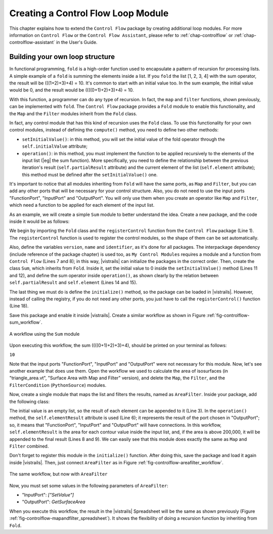 .. _chap-controlflowdev:

***********************************
Creating a Control Flow Loop Module
***********************************

This chapter explains how to extend the ``Control Flow`` package by creating additional loop modules. For more information on ``Control Flow`` or the ``Control Flow Assistant``, please refer to :ref:`chap-controlflow` or :ref:`chap-controlflow-assistant` in the User's Guide.

Building your own loop structure
================================

In functional programming, ``fold`` is a high-order function used to
encapsulate a pattern of recursion for processing lists. A simple example of a
``fold`` is summing the elements inside a list. If you ``fold`` the
list [1, 2, 3, 4] with the sum operator, the result will be (((1+2)+3)+4) = 10. It's
common to start with an initial value too. In the sum example, the initial value
would be 0, and the result would be ((((0+1)+2)+3)+4) = 10.

With this function, a programmer can do any type of recursion. In fact, the
``map`` and ``filter`` functions, shown previously, can be implemented
with ``fold``. The ``Control Flow`` package provides a ``Fold``
module to enable this functionality, and the ``Map`` and the ``Filter``
modules inherit from the ``Fold`` class.

In fact, any control module that has this kind of recursion uses the ``Fold``
class. To use this functionality for your own control modules, instead of defining
the ``compute()`` method, you need to define two other methods:

* ``setInitialValue()``: in this method, you will set the initial value of the fold operator through the ``self.initialValue`` attribute; 
* ``operation()``: in this method, you must implement the function to be applied recursively to the elements of the input list (|eg| the sum function). More specifically, you need to define the relationship between the previous iteration's result (``self.partialResult`` attribute) and the current element of the list (``self.element`` attribute); this method must be defined after the ``setInitialValue()`` one.

It's important to notice that all modules inheriting from ``Fold`` will have
the same ports, as ``Map`` and ``Filter``, but you can add any other
ports that will be necessary for your control structure. Also, you do not need to use
the input ports "FunctionPort", "InputPort" and
"OutputPort". You will only use them when you create an operator like
``Map`` and ``Filter``, which need a function to be applied for each
element of the input list.

As an example, we will create a simple ``Sum`` module to better understand the
idea. Create a new package, and the code inside it would be as follows:

.. role:: red

.. code-block:: python
   :linenos:
  
   from controlflow import Fold, registerControl

   version = "0.1"
   name = "My Control Modules"
   identifier = "org.vistrails.my_control_modules"

   def package_dependencies():
       return ["org.vistrails.vistrails.control_flow"]

   class Sum(Fold):
       def setInitialValue(self):
           self.initialValue = 0

       def operation(self):
           self.partialResult += self.element

   def initialize(*args,**keywords):
       registerControl(Sum)

.. highlight:: python
   :linenothreshold: 1

.. .. parsed-literal::

   :red:`from controlflow import Fold, registerControl`

   version = "0.1"
   name = "My Control Modules"
   identifier = "org.vistrails.my_control_modules"

   :red:`def package_dependencies():`
       :red:`return ["org.vistrails.vistrails.control_flow"]`

   class Sum(:red:`Fold`):
       :red:`def setInitialValue(self):`
           :red:`self.initialValue = 0`

       :red:`def operation(self):`
           :red:`self.partialResult += self.element`

   def initialize(\*args,**keywords):
       :red:`registerControl(Sum)`

We begin by importing the ``Fold`` class and the ``registerControl``
function from the ``Control Flow`` package (Line 1).
The ``registerControl`` function is used to register the control modules, so
the shape of them can be set automatically.

Also, define the variables ``version``, ``name`` and
``identifier``, as it's done for all
packages. The interpackage dependency (include reference of the package chapter) is
used too, as ``My Control Modules`` requires a module and a function from
``Control Flow`` (Lines 7 and 8); in
this way, |vistrails| can initialize the packages in the correct order. Then, create
the class ``Sum``, which inherits from ``Fold``. Inside it, set the
initial value to 0 inside the ``setInitialValue()`` method
(Lines 11 and 12), and define the sum operator
inside ``operation()``, as shown clearly by the relation between
``self.partialResult`` and ``self.element``
(Lines 14 and 15).

The last thing we must do is define the ``initialize()`` method, so the
package can be loaded in |vistrails|. However, instead of calling the registry, if you
do not need any other ports, you just have to call the ``registerControl()``
function (Line 18).

Save this package and enable it inside |vistrails|. Create a similar workflow as shown
in Figure :ref:`fig-controlflow-sum_workflow`.

.. _fig-controlflow-sum_workflow:

.. figure:: figures/controlflow/Sum_Workflow.png
   :align: center
   :width: 100%

   A workflow using the ``Sum`` module

Upon executing this workflow, the sum ((((0+1)+2)+3)+4), should be printed on your
terminal as follows:

``10``

Note that the input ports "FunctionPort", "InputPort" and
"OutputPort" were not necessary for this module. Now, let's see another
example that does use them. Open the workflow we used to calculate the area of
isosurfaces (in "triangle_area.vt", "Surface Area with Map
and Filter" version), and delete the ``Map``, the ``Filter``, and the
``FilterCondition`` (``PythonSource``) modules.

Now, create a single module that maps the list and filters the results, named as
``AreaFilter``. Inside your package, add the following class:

.. code-block:: python
   :linenos:

   class AreaFilter(Fold):
       def setInitialValue(self):
           self.initialValue = []

       def operation(self):
           area = self.elementResult

           if area>200000:
               self.partialResult.append(area)

.. .. parsed-literal::

   class AreaFilter(:red:`Fold`):
       :red:`def setInitialValue(self):`
       .. _ref-areafilter-config1:

           :red:`self.initialValue = []`

       :red:`def operation(self):`
           :red:`area = self.elementResult`\label{ref:areafilter:config2}

           :red:`if area>200000:`\label{ref:areafilter:config3}
               :red:`self.partialResult.append(area)`\label{ref:areafilter:config4}

The initial value is an empty list, so the result of each element can be appended to
it (Line 3). In the ``operation()`` method, the
``self.elementResult`` attribute is used (Line 6);
it represents the result of the port chosen in "OutputPort"; so, it means
that "FunctionPort", "InputPort" and "OutputPort" will have
connections. In this workflow, ``self.elementResult`` is the area for each
contour value inside the input list, and, if the area is above 200,000, it will be
appended to the final result (Lines 8 and 9). We can easily see that this module does exactly
the same as ``Map`` and ``Filter`` combined.

Don't forget to register this module in the ``initialize()`` function. After
doing this, save the package and load it again inside |vistrails|. Then, just connect
``AreaFilter`` as in Figure :ref:`fig-controlflow-areafilter_workflow`.

.. _fig-controlflow-areafilter_workflow:

.. figure:: figures/controlflow/AreaFilter_Workflow.png
   :align: center
   :width: 3.8in

   The same workflow, but now with ``AreaFilter``

Now, you must set some values in the following parameters of ``AreaFilter``:

* "InputPort": *["SetValue"]*
* "OutputPort": *GetSurfaceArea*

When you execute this workflow, the result in the |vistrails| Spreadsheet will be the
same as shown previously (Figure :ref:`fig-controlflow-mapandfilter_spreadsheet`). It
shows the flexibility of doing a recursion function by inheriting from
``Fold``.
